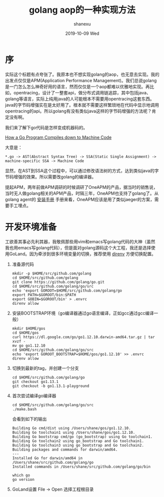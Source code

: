 #+TITLE:       golang aop的一种实现方法
#+AUTHOR:      shanexu
#+EMAIL:       xusheng0711@gmail.com
#+DATE:        2019-10-09 Wed
#+URI:         /blog/%y/%m/%d/golang-aop
#+KEYWORDS:    golang, aop
#+TAGS:        golang
#+LANGUAGE:    en
#+OPTIONS:     H:3 num:nil toc:nil \n:nil ::t |:t ^:nil -:nil f:t *:t <:t
#+DESCRIPTION: golang aop的一种实现方法

* 序

实际这个标题有点夸张了。我原本也不想实现golang的aop，也无意去实现。我的出发点仅仅是APM(Application Performance Management)。我们总说golang是一门怎么怎么神奇好用的语言，然而仅仅是一个aop都难以优雅地实现。再比如，opentracing，设计了一整套api，做分布式调用链追踪，其中包括java、golang等语言，实际上纯用java的人可能根本不需要用opentracing这套东西。java的字节码增强实在是太好用了。根本就不需要这样繁琐地在代码中显示地调用opentracing的api。所以golang有没有类似java这样的字节码增强的方法呢？肯定没有啊。

我们来了解下go代码是怎样变成机器码的。

[[https://getstream.io/blog/how-a-go-program-compiles-down-to-machine-code/][How a Go Program Compiles down to Machine Code]]

大意是：

#+begin_src text
*.go -> AST(Abstract Syntax Tree) -> SSA(Static Single Assignment) -> machine-specific SSA -> Machine Code
#+end_src

显然，在AST到SSA这个过程中，可以通过修改语法树的方式，达到类似java的字节码增强的效果。所以需要改golang的编译器。

提起APM，两年前做APM调研的时候调研了OneAPM的产品，据当时的销售说，当时无人做golang相关的APM产品，时隔三年，OneAPM也支持了golang了。从golang agent的 [[http://docs-ai.oneapm.com/agent/go/Goinstall.html][安装手册]] 手册来看，OneAPM应该是用了类似jaeger的方案，需要手工埋点。

* 开发环境准备
  工欲善其事必先利其器，我敬佩那些用vim和emacs写golang代码的大神（虽然我也用emacs写golang代码），但是面对golang源码这个大工程，我还是选择使用GoLand。因为牵涉到很多环境变量的切换，推荐使用 [[https://direnv.net/][direnv]] 方便切换配置。

  1. 准备源代码
     #+begin_src shell
mkdir -p $HOME/src/github.com/golang
cd $HOME/src/github.com/golang
git clone https://github.com/golang/go.git
cd $HOME/src/github.com/golang/go/src
echo 'export GOROOT=$HOME/src/github.com/golang/go
export PATH=$GOROOT/bin:$PATH
export GOBIN=$GOROOT/bin' > .envrc
direnv allow
     #+end_src

  2. 安装BOOTSTRAP环境（go编译器通过go语言编译，正如gcc通过gcc编译一般）
     #+begin_src shell
mkdir $HOME/gos
cd $HOME/gos
curl https://dl.google.com/go/go1.12.10.darwin-amd64.tar.gz | tar xvzf -
mv go go1.12.10
cd $HOME/src/github.com/golang/go/src
echo 'export GOROOT_BOOTSTRAP=$HOME/gos/go1.12.10' >> .envrc
direnv allow
     #+end_src

  3. 切换到最新的tag，并创建一个分支
     #+begin_src shell
cd $HOME/src/github.com/golang/go
git checkout go1.13.1
git checkout -b go1.13.1-playground
     #+end_src

  4. 首次尝试编译go编译器
     #+begin_src shell
cd $HOME/src/github.com/golang/go/src
./make.bash
     #+end_src

     会看到如下的输出
     #+begin_src text
Building Go cmd/dist using /Users/shane/gos/go1.12.10.
Building Go toolchain1 using /Users/shane/gos/go1.12.10.
Building Go bootstrap cmd/go (go_bootstrap) using Go toolchain1.
Building Go toolchain2 using go_bootstrap and Go toolchain1.
Building Go toolchain3 using go_bootstrap and Go toolchain2.
Building packages and commands for darwin/amd64.
---
Installed Go for darwin/amd64 in /Users/shane/src/github.com/golang/go
Installed commands in /Users/shane/src/github.com/golang/go/bin
     #+end_src

     #+begin_src shell
which go
go version
     #+end_src
     
  5. GoLand设置
     File -> Open 选择工程根目录
     [[https://user-images.githubusercontent.com/1257453/66475611-3a39e980-ea83-11e9-802e-3b118d1ac906.png]]
